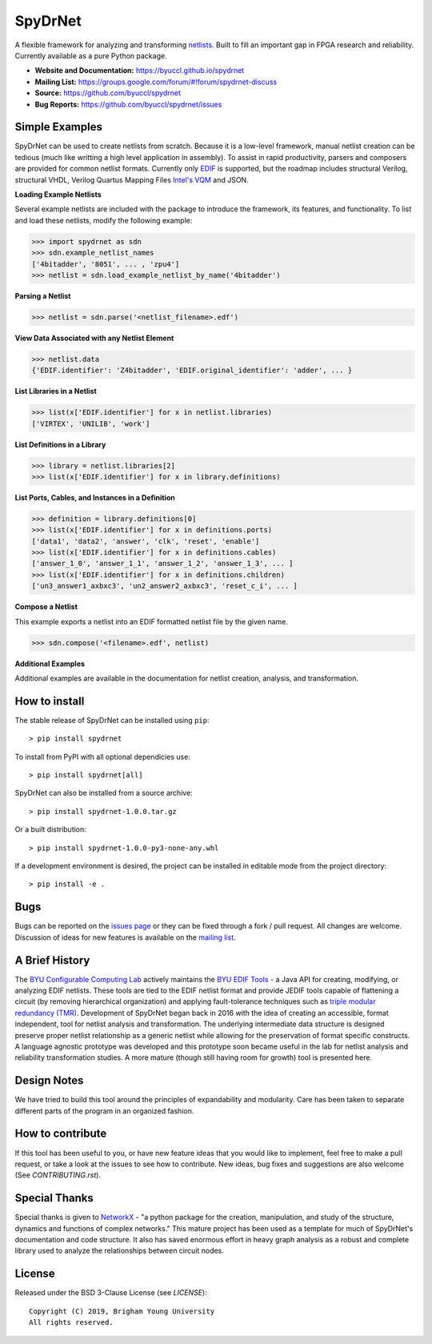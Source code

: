 SpyDrNet
========
A flexible framework for analyzing and transforming `netlists <https://en.wikipedia.org/wiki/Netlist>`_. Built to fill an important gap in FPGA research and reliability. Currently available as a pure Python package.

- **Website and Documentation:** https://byuccl.github.io/spydrnet
- **Mailing List:** https://groups.google.com/forum/#!forum/spydrnet-discuss
- **Source:** https://github.com/byuccl/spydrnet
- **Bug Reports:** https://github.com/byuccl/spydrnet/issues

Simple Examples
---------------

SpyDrNet can be used to create netlists from scratch. Because it is a low-level framework, manual netlist creation can be tedious (much like writting a high level application in assembly). To assist in rapid productivity, parsers and composers are provided for common netlist formats. Currently only `EDIF <https://en.wikipedia.org/wiki/EDIF>`_ is supported, but the roadmap includes structural Verilog, structural VHDL, Verilog Quartus Mapping Files `Intel's VQM <https://www.intel.com/content/www/us/en/programmable/quartushelp/17.0/mapIdTopics/mwh1465406414431.htm>`_ and JSON.

**Loading Example Netlists**

Several example netlists are included with the package to introduce the framework, its features, and functionality. To list and load these netlists, modify the following example: 

.. code:: python

    >>> import spydrnet as sdn
    >>> sdn.example_netlist_names
    ['4bitadder', '8051', ... , 'zpu4']
    >>> netlist = sdn.load_example_netlist_by_name('4bitadder')

**Parsing a Netlist**

.. code:: python

    >>> netlist = sdn.parse('<netlist_filename>.edf')

**View Data Associated with any Netlist Element**

.. code:: python

   >>> netlist.data
   {'EDIF.identifier': 'Z4bitadder', 'EDIF.original_identifier': 'adder', ... }

**List Libraries in a Netlist**

.. code:: python

    >>> list(x['EDIF.identifier'] for x in netlist.libraries)
    ['VIRTEX', 'UNILIB', 'work']

**List Definitions in a Library**

.. code:: python

    >>> library = netlist.libraries[2]
    >>> list(x['EDIF.identifier'] for x in library.definitions)

**List Ports, Cables, and Instances in a Definition**

.. code:: python

    >>> definition = library.definitions[0]
    >>> list(x['EDIF.identifier'] for x in definitions.ports)
    ['data1', 'data2', 'answer', 'clk', 'reset', 'enable']
    >>> list(x['EDIF.identifier'] for x in definitions.cables)
    ['answer_1_0', 'answer_1_1', 'answer_1_2', 'answer_1_3', ... ]
    >>> list(x['EDIF.identifier'] for x in definitions.children)
    ['un3_answer1_axbxc3', 'un2_answer2_axbxc3', 'reset_c_i', ... ]

**Compose a Netlist**

This example exports a netlist into an EDIF formatted netlist file by the given name.

.. code:: python

   >>> sdn.compose('<filename>.edf', netlist)

**Additional Examples**

Additional examples are available in the documentation for netlist creation, analysis, and transformation.

How to install
--------------

The stable release of SpyDrNet can be installed using ``pip``::

    > pip install spydrnet

To install from PyPI with all optional dependicies use::

    > pip install spydrnet[all]

SpyDrNet can also be installed from a source archive::

    > pip install spydrnet-1.0.0.tar.gz

Or a built distribution::

    > pip install spydrnet-1.0.0-py3-none-any.whl

If a development environment is desired, the project can be installed in editable mode from the project directory::

    > pip install -e .

Bugs
----

Bugs can be reported on the `issues page <https://github.com/byuccl/spydrnet/issues>`_ or they can be fixed through a fork / pull request. All changes are welcome. Discussion of ideas for new features is available on the `mailing list <https://groups.google.com/forum/#!forum/spydrnet-discuss>`_.

A Brief History
---------------

The `BYU Configurable Computing Lab <https://ccl.ee.byu.edu/>`_ actively maintains the `BYU EDIF Tools <http://reliability.ee.byu.edu/edif/>`_ - a Java API for creating, modifying, or analyzing EDIF netlists. These tools are tied to the EDIF netlist format and provide JEDIF tools capable of flattening a circuit (by removing hierarchical organization) and applying fault-tolerance techniques such as `triple modular redundancy (TMR) <https://en.wikipedia.org/wiki/Triple_modular_redundancy>`_. Development of SpyDrNet began back in 2016 with the idea of creating an accessible, format independent, tool for netlist analysis and transformation. The underlying intermediate data structure is designed preserve proper netlist relationship as a generic netlist while allowing for the preservation of format specific constructs. A language agnostic prototype was developed and this prototype soon became useful in the lab for netlist analysis and reliability transformation studies. A more mature (though still having room for growth) tool is presented here. 

Design Notes
------------

We have tried to build this tool around the principles of expandability and modularity. Care has been taken to separate different parts of the program in an organized fashion.

How to contribute
-----------------
If this tool has been useful to you, or have new feature ideas that you would like to implement, feel free to make a pull request, or take a look at the issues to see how to contribute. New ideas, bug fixes and suggestions are also welcome (See `CONTRIBUTING.rst`).

Special Thanks
--------------

Special thanks is given to `NetworkX <https://networkx.github.io/>`_ - "a python package for the creation, manipulation, and study of the structure, dynamics and functions of complex networks."  This mature project has been used as a template for much of SpyDrNet's documentation and code structure. It also has saved enormous effort in heavy graph analysis as a robust and complete library used to analyze the relationships between circuit nodes.

License
-------

Released under the BSD 3-Clause License (see `LICENSE`)::

   Copyright (C) 2019, Brigham Young University
   All rights reserved.
